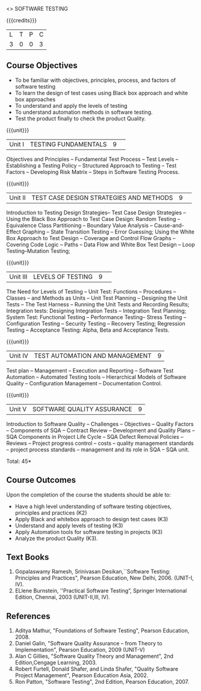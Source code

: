 ﻿<<<PE103>>> SOFTWARE TESTING
:properties:
:author: Dr. K. Madheswari and Dr. A. Chamundeswari
:end:

#+startup: showall

{{{credits}}}
| L | T | P | C |
| 3 | 0 | 0 | 3 |

** Course Objectives
- To be familiar with objectives, principles, process, and factors of software testing 
- To learn the design of test cases using Black box approach and white box approaches
- To understand and apply the levels of testing 
- To understand automation methods in software testing.
- Test the product finally to check the product Quality.

{{{unit}}}
|Unit I| TESTING FUNDAMENTALS |9| 
Objectives and Principles -- Fundamental Test Process -- Test Levels -- 
Establishing a Testing Policy -- Structured Approach to Testing -- 
Test Factors -- Developing Risk Matrix -- Steps in Software Testing Process.

{{{unit}}}
|Unit II|  TEST CASE DESIGN STRATEGIES AND METHODS |9| 
Introduction to Testing Design Strategies-- Test Case Design Strategies -- 
Using the Black Box Approach to Test Case Design: Random Testing -- Equivalence Class Partitioning -- 
Boundary Value Analysis -- Cause-and-Effect Graphing -- State Transition Testing -- Error Guessing; 
Using the White Box Approach to Test Design -- Coverage and Control Flow Graphs -- Covering Code Logic -- 
Paths -- Data Flow and White Box Test Design -- Loop Testing--Mutation Testing;

{{{unit}}}
|Unit III|  LEVELS OF TESTING |9| 
The Need for Levels of Testing -- Unit Test: Functions -- Procedures -- Classes -- and 
Methods as Units -- Unit Test Planning -- Designing the Unit Tests -- The Test Harness --  
Running the Unit Tests and Recording Results; Integration tests: Designing Integration Tests -- 
Integration Test Planning; System Test: Functional Testing -- Performance Testing-- Stress Testing -- 
Configuration Testing -- Security Testing -- Recovery Testing; Regression Testing -- 
Acceptance Testing: Alpha, Beta and Acceptance Tests.                                                                        

{{{unit}}}
|Unit IV| TEST AUTOMATION AND MANAGEMENT |9|
Test plan -- Management -- Execution and Reporting -- Software Test Automation -- Automated Testing tools -- 
Hierarchical Models of Software Quality -- Configuration Management -- Documentation Control. 

{{{unit}}}
|Unit V|SOFTWARE QUALITY ASSURANCE |9|
Introduction to Software Quality -- Challenges -- Objectives -- Quality Factors -- Components of SQA -- 
Contract Review -- Development and Quality Plans -- SQA Components in Project Life Cycle -- 
SQA Defect Removal Policies -- Reviews -- Project progress control -- costs -- quality management standards
-- project process standards -- management and its role in SQA -- SQA unit.

\hfill *Total: 45*

** Course Outcomes
Upon the completion of the course the students should be able to: 
- Have a high level understanding of software testing objectives, principles and practices (K2)
- Apply Black and whitebox approach to design test cases (K3)
- Understand and apply levels of testing (K3)
- Apply Automation tools for software testing in projects (K3)
- Analyze the product Quality (K3).

** Text Books
1) Gopalaswamy Ramesh, Srinivasan Desikan,``Software Testing: Principles and Practices", Pearson Education,
    New Delhi, 2006. (UNIT-I, IV).
2) ELlene Burnstein,  ''Practical Software Testing”, Springer International Edition, Chennai, 2003 (UNIT-II,III, IV).

** References
1. Aditya Mathur, "Foundations of Software Testing", Pearson Education, 2008.
2. Daniel Galin, "Software Quality Assurance – from Theory to Implementation", Pearson Education, 2009 (UNIT-V)
3. Alan C Gillies, "Software Quality Theory and Management", 2nd Edition,Cengage Learning, 2003.
4. Robert Furtell, Donald Shafer, and Linda Shafer, "Quality Software Project Management", 
   Pearson Education Asia, 2002.
5. Ron Patton, "Software Testing", 2nd Edition, Pearson Education, 2007.

